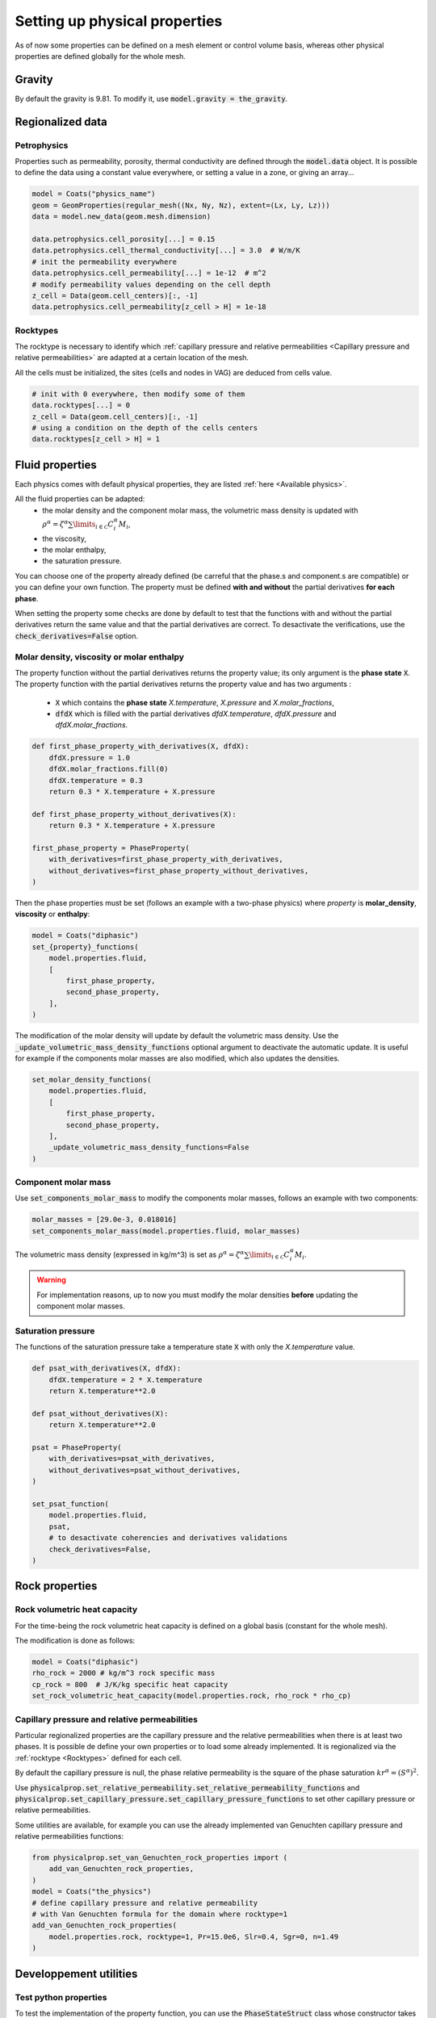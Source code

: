 .. meta::
    :scope: version5

Setting up physical properties
==============================

As of now some properties can be defined on a mesh element or control volume basis,
whereas other physical properties are defined globally for the whole mesh.

.. The bindings are missing, no way to get the properties !
.. You can retrieve global properties using the corresponding `get_*` functions, e.g.:

.. .. code-block:: python

..     print("Rock volumetric heat capacity:", simulation.get_rock_volumetric_heat_capacity())


Gravity
-------

By default the gravity is 9.81. To modify it,
use :code:`model.gravity = the_gravity`.


Regionalized data
-----------------

Petrophysics
............

Properties such as permeability, porosity, thermal conductivity are defined
through the :code:`model.data` object.
It is possible to define the data using a constant value everywhere,
or setting a value in a zone, or giving an array...

.. code-block:: python

    model = Coats("physics_name")
    geom = GeomProperties(regular_mesh((Nx, Ny, Nz), extent=(Lx, Ly, Lz)))
    data = model.new_data(geom.mesh.dimension)

    data.petrophysics.cell_porosity[...] = 0.15
    data.petrophysics.cell_thermal_conductivity[...] = 3.0  # W/m/K
    # init the permeability everywhere
    data.petrophysics.cell_permeability[...] = 1e-12  # m^2
    # modify permeability values depending on the cell depth
    z_cell = Data(geom.cell_centers)[:, -1]
    data.petrophysics.cell_permeability[z_cell > H] = 1e-18


Rocktypes
.........

The rocktype is necessary to identify which
:ref:`capillary pressure and relative permeabilities
<Capillary pressure and relative permeabilities>`
are adapted at a certain location of the mesh.

All the cells must be initialized, the sites (cells and nodes in VAG)
are deduced from cells value.

.. code-block:: python

    # init with 0 everywhere, then modify some of them
    data.rocktypes[...] = 0
    z_cell = Data(geom.cell_centers)[:, -1]
    # using a condition on the depth of the cells centers
    data.rocktypes[z_cell > H] = 1


Fluid properties
----------------

Each physics comes with default physical properties,
they are listed :ref:`here <Available physics>`.

All the fluid properties can be adapted:
  - the molar density and the component molar mass, the volumetric
    mass density is updated with
    :math:`\rho^\alpha = \zeta^\alpha \sum\limits_{i\in\mathcal{C}} C_i^\alpha  M_i`,
  - the viscosity,
  - the molar enthalpy,
  - the saturation pressure.

You can choose one of the property already defined (be carreful that the
phase.s and component.s are compatible) or you can define your own function.
The property must be defined **with and without** the partial derivatives
**for each phase**.

When setting the property some checks are done by default to test that the
functions with and without the partial derivatives return the same value and
that the partial derivatives are correct. To desactivate the verifications, use the
:code:`check_derivatives=False` option.

Molar density, viscosity or molar enthalpy
..........................................

The property function without the partial derivatives returns the property
value; its only argument is the **phase state** :code:`X`.
The property function with the partial derivatives returns the property
value and has two arguments :
  - :code:`X` which contains the **phase state** *X.temperature*,
    *X.pressure* and *X.molar_fractions*,
  - :code:`dfdX` which is filled with the partial derivatives *dfdX.temperature*,
    *dfdX.pressure* and *dfdX.molar_fractions*.


.. code-block:: python

    def first_phase_property_with_derivatives(X, dfdX):
        dfdX.pressure = 1.0
        dfdX.molar_fractions.fill(0)
        dfdX.temperature = 0.3
        return 0.3 * X.temperature + X.pressure

    def first_phase_property_without_derivatives(X):
        return 0.3 * X.temperature + X.pressure

    first_phase_property = PhaseProperty(
        with_derivatives=first_phase_property_with_derivatives,
        without_derivatives=first_phase_property_without_derivatives,
    )


Then the phase properties must be set (follows an example with a two-phase physics)
where *property* is **molar_density**, **viscosity** or **enthalpy**:

.. code-block:: python

    model = Coats("diphasic")
    set_{property}_functions(
        model.properties.fluid,
        [
            first_phase_property,
            second_phase_property,
        ],
    )

The modification of the molar density will update by default the volumetric
mass density. Use the :code:`_update_volumetric_mass_density_functions`
optional argument to deactivate the automatic update.
It is useful for example if the components molar masses are also
modified, which also updates the densities.

.. code-block:: python

    set_molar_density_functions(
        model.properties.fluid,
        [
            first_phase_property,
            second_phase_property,
        ],
        _update_volumetric_mass_density_functions=False
    )

Component molar mass
....................

Use :code:`set_components_molar_mass` to modify the components molar masses,
follows an example with two components:

.. code-block:: python

    molar_masses = [29.0e-3, 0.018016]
    set_components_molar_mass(model.properties.fluid, molar_masses)

The volumetric mass density (expressed in kg/m^3) is set as
:math:`\rho^\alpha = \zeta^\alpha \sum\limits_{i\in\mathcal{C}} C_i^\alpha  M_i`.

.. warning::

    For implementation reasons, up to now you must modify the molar densities
    **before** updating the component molar masses.


Saturation pressure
...................

The functions of the saturation pressure take
a temperature state :code:`X` with only
the *X.temperature* value.

.. code-block:: python

    def psat_with_derivatives(X, dfdX):
        dfdX.temperature = 2 * X.temperature
        return X.temperature**2.0

    def psat_without_derivatives(X):
        return X.temperature**2.0

    psat = PhaseProperty(
        with_derivatives=psat_with_derivatives,
        without_derivatives=psat_without_derivatives,
    )

    set_psat_function(
        model.properties.fluid,
        psat,
        # to desactivate coherencies and derivatives validations
        check_derivatives=False,
    )

Rock properties
---------------

Rock volumetric heat capacity
.............................

For the time-being the rock volumetric heat capacity is defined
on a global basis (constant for the whole mesh).

The modification is done as follows:

.. code-block:: python

    model = Coats("diphasic")
    rho_rock = 2000 # kg/m^3 rock specific mass
    cp_rock = 800  # J/K/kg specific heat capacity
    set_rock_volumetric_heat_capacity(model.properties.rock, rho_rock * rho_cp)


Capillary pressure and relative permeabilities
...............................................

Particular regionalized properties are the capillary pressure
and the relative permeabilities
when there is at least two phases.
It is possible de define your own properties or to load
some already implemented.
It is regionalized via the :ref:`rocktype <Rocktypes>` defined for each
cell.

By default the capillary pressure is null, the phase relative permeability
is the square of the phase saturation :math:`kr^\alpha = (S^\alpha)^2`.

Use
:code:`physicalprop.set_relative_permeability.set_relative_permeability_functions`
and :code:`physicalprop.set_capillary_pressure.set_capillary_pressure_functions`
to set other capillary pressure or relative permeabilities.

Some utilities are available,
for example you can use the already implemented van Genuchten
capillary pressure and relative permeabilities functions:

.. code-block:: python

    from physicalprop.set_van_Genuchten_rock_properties import (
        add_van_Genuchten_rock_properties,
    )
    model = Coats("the_physics")
    # define capillary pressure and relative permeability
    # with Van Genuchten formula for the domain where rocktype=1
    add_van_Genuchten_rock_properties(
        model.properties.rock, rocktype=1, Pr=15.0e6, Slr=0.4, Sgr=0, n=1.49
    )


Developpement utilities
-----------------------

Test python properties
......................

To test the implementation of the property function, you can use the
:code:`PhaseStateStruct` class whose constructor takes the number of components.

.. code-block:: python

    from physics.physical_state import PhaseStateStruct
    p = 1.0 * bar
    T = 280.0  # K
    C = np.array([0.0, 1.0])
    phase_state_type = PhaseStateStruct(nb_components)
    # creates X such that X.pressure=p, X.temperature=T and X.molar_fractions=C
    X = phase_state_type.Xalpha(p, T, C)
    # creates the good shape object for partial derivatives
    dfdX = phase_state_type.empty_Xalpha()
    property_value = first_phase_property_with_derivatives(X, dfdX)
    print("The property is equal to ", property_value)
    print("The derivative with respect to the pressure is ", dfdX.pressure)


.. The file :download:`call_python_viscosity.py <../test/unit/call_python_viscosity.py>`
.. presents more examples about how to call the property function.

Constant fluid properties
.........................

If a fluid property is constant, use :code:`constant_fluid_physical_property`.
It initialized the functions with and without the derivatives.

.. code-block:: python

    from physicalprop.utils import constant_fluid_physical_property

    simulation.set_viscosity_functions(
        property_functions=[
            constant_fluid_physical_property(2.0e-5),
            constant_fluid_physical_property(1.0e-3),
        ]
    )

